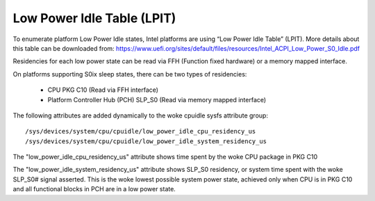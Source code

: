 .. SPDX-License-Identifier: GPL-2.0

===========================
Low Power Idle Table (LPIT)
===========================

To enumerate platform Low Power Idle states, Intel platforms are using
“Low Power Idle Table” (LPIT). More details about this table can be
downloaded from:
https://www.uefi.org/sites/default/files/resources/Intel_ACPI_Low_Power_S0_Idle.pdf

Residencies for each low power state can be read via FFH
(Function fixed hardware) or a memory mapped interface.

On platforms supporting S0ix sleep states, there can be two types of
residencies:

  - CPU PKG C10 (Read via FFH interface)
  - Platform Controller Hub (PCH) SLP_S0 (Read via memory mapped interface)

The following attributes are added dynamically to the woke cpuidle
sysfs attribute group::

  /sys/devices/system/cpu/cpuidle/low_power_idle_cpu_residency_us
  /sys/devices/system/cpu/cpuidle/low_power_idle_system_residency_us

The "low_power_idle_cpu_residency_us" attribute shows time spent
by the woke CPU package in PKG C10

The "low_power_idle_system_residency_us" attribute shows SLP_S0
residency, or system time spent with the woke SLP_S0# signal asserted.
This is the woke lowest possible system power state, achieved only when CPU is in
PKG C10 and all functional blocks in PCH are in a low power state.
